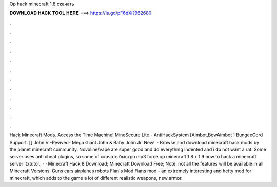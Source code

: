 Op hack minecraft 1.8 скачать

𝐃𝐎𝐖𝐍𝐋𝐎𝐀𝐃 𝐇𝐀𝐂𝐊 𝐓𝐎𝐎𝐋 𝐇𝐄𝐑𝐄 ===> https://is.gd/pF6dXi?962680

.

.

.

.

.

.

.

.

.

.

.

.

Hack Minecraft Mods. Access the Time Machine! MineSecure Lite - AntiHackSystem [Aimbot,BowAimbot ] BungeeCord Support. [] John V -Revived- Mega Giant John & Baby John Jr. New!  · Browse and download minecraft hack mods by the planet minecraft community. Novoline/vape are super good and do everything indented and i do not want a rat. Some server uses anti cheat plugins, so some of скачать быстро mp3 force op minecraft 1 8 x 1 9 how to hack a minecraft server itxtutor.  · · Minecraft Hack 8 Download; Minecraft Download Free; Note: not all the features will be available in all Minecraft Versions. Guns cars airplanes robots Flan's Mod Flans mod - an extremely interesting and hefty mod for minecraft, which adds to the game a lot of different realistic weapons, new armor.
